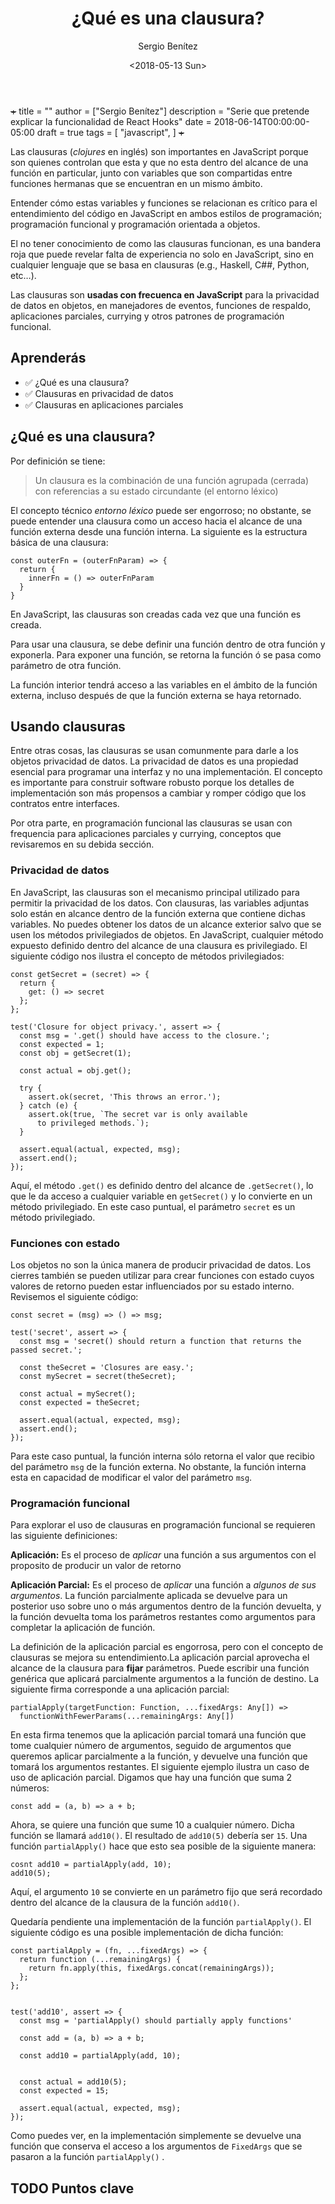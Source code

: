 +++
title = ""
author = ["Sergio Benítez"]
description = "Serie que pretende explicar la funcionalidad de React Hooks"
date = 2018-06-14T00:00:00-05:00
draft = true
tags = [
  "javascript",
]
+++

#+TITLE: ¿Qué es una clausura?
#+DESCRIPTION: Codificar en JavaScript sin entender las clausuras es como intentear hablas inglés sin entender las reglas gramaticales.
#+AUTHOR: Sergio Benítez
#+DATE:<2018-05-13 Sun>
#+STARTUP: fold
#+HUGO_BASE_DIR: ~/Development/suabochica-blog/
#+HUGO_SECTION: /post
#+HUGO_WEIGHT: auto
#+HUGO_AUTO_SET_LASTMOD: t

Las clausuras (/clojures/ en inglés) son importantes en JavaScript porque son quienes controlan que esta y que no esta dentro del alcance de una función en particular, junto con variables que son compartidas entre funciones hermanas que se encuentran en un mismo ámbito.

Entender cómo estas variables y funciones se relacionan es crítico para el entendimiento del código en JavaScript en ambos estilos de programación; programación funcional y programación orientada a objetos.

El no tener conocimiento de como las clausuras funcionan, es una bandera roja que puede revelar falta de experiencia no solo en JavaScript, sino en cualquier lenguaje que se basa en clausuras (e.g., Haskell, C##, Python, etc...).

Las clausuras son *usadas con frecuenca en JavaScript* para la privacidad de datos en objetos, en manejadores de eventos, funciones de respaldo, aplicaciones parciales, currying y otros patrones de programación funcional.

** Aprenderás

- ✅ ¿Qué es una clausura?
- ✅ Clausuras en privacidad de datos
- ✅ Clausuras en aplicaciones parciales

** ¿Qué es una clausura?

Por definición se tiene:

#+BEGIN_QUOTE
Un clausura es la combinación de una función agrupada (cerrada) con referencias a su estado circundante (el entorno léxico)
#+END_QUOTE

El concepto técnico /entorno léxico/ puede ser engorroso; no obstante, se puede entender una clausura como un acceso hacia el alcance de una función externa desde una función interna. La siguiente es la estructura básica de una clausura:

#+BEGIN_SRC
const outerFn = (outerFnParam) => {
  return {
    innerFn = () => outerFnParam
  }
}
#+END_SRC

En JavaScript, las clausuras son creadas cada vez que una función es creada.

Para usar una clausura, se debe definir una función dentro de otra función y exponerla. Para exponer una función, se retorna la función ó se pasa como parámetro de otra función.

La función interior tendrá acceso a las variables en el ámbito de la función externa, incluso después de que la función externa se haya retornado.

** Usando clausuras

Entre otras cosas, las clausuras se usan comunmente para darle a los objetos privacidad de datos. La privacidad de datos es una propiedad esencial para programar una interfaz y no una implementación. El concepto es importante para construir software robusto porque los detalles de implementación son más propensos a cambiar y romper código que los contratos entre interfaces.

Por otra parte, en programación funcional las clausuras se usan con frequencia para aplicaciones parciales y currying, conceptos que revisaremos en su debida sección.

*** Privacidad de datos

En JavaScript, las clausuras son el mecanismo principal utilizado para permitir la privacidad de los datos. Con clausuras, las variables adjuntas solo están en alcance dentro de la función externa que contiene dichas variables. No puedes obtener los datos de un alcance exterior salvo que se usen los métodos privilegiados de objetos. En JavaScript, cualquier método expuesto definido dentro del alcance de una clausura es privilegiado. El siguiente código nos ilustra el concepto de métodos privilegiados:

#+BEGIN_SRC
const getSecret = (secret) => {
  return {
    get: () => secret
  };
};

test('Closure for object privacy.', assert => {
  const msg = '.get() should have access to the closure.';
  const expected = 1;
  const obj = getSecret(1);

  const actual = obj.get();

  try {
    assert.ok(secret, 'This throws an error.');
  } catch (e) {
    assert.ok(true, `The secret var is only available
      to privileged methods.`);
  }

  assert.equal(actual, expected, msg);
  assert.end();
});
#+END_SRC

Aquí, el método ~.get()~ es definido dentro del alcance de ~.getSecret()~, lo que le da acceso a cualquier variable en ~getSecret()~ y lo convierte en un método privilegiado. En este caso puntual, el parámetro ~secret~ es un método privilegiado.

*** Funciones con estado

Los objetos no son la única manera de producir privacidad de datos. Los cierres también se pueden utilizar para crear funciones con estado cuyos valores de retorno pueden estar influenciados por su estado interno. Revisemos el siguiente código:

#+BEGIN_SRC
const secret = (msg) => () => msg;

test('secret', assert => {
  const msg = 'secret() should return a function that returns the passed secret.';

  const theSecret = 'Closures are easy.';
  const mySecret = secret(theSecret);

  const actual = mySecret();
  const expected = theSecret;

  assert.equal(actual, expected, msg);
  assert.end();
});
#+END_SRC

Para este caso puntual, la función interna sólo retorna el valor que recibio del parámetro ~msg~ de la función externa. No obstante, la función interna esta en capacidad de modificar el valor del parámetro ~msg~.

*** Programación funcional

Para explorar el uso de clausuras en programación funcional se requieren las siguiente definiciones:

#+BEGIN_CENTER
*Aplicación:* Es el proceso de /aplicar/ una función a sus argumentos con el proposito de producir un valor de retorno
#+END_CENTER

#+BEGIN_CENTER
*Aplicación Parcial:* Es el proceso de /aplicar/ una función a /algunos de sus argumentos/. La función parcialmente aplicada se devuelve para un posterior uso sobre uno o más argumentos dentro de la función devuelta, y la función devuelta toma los parámetros restantes como argumentos para completar la aplicación de función.
#+END_CENTER

La definición de la aplicación parcial es engorrosa, pero con el concepto de clausuras se mejora su entendimiento.La aplicación parcial aprovecha el alcance de la clausura para *fijar* parámetros. Puede escribir una función genérica que aplicará parcialmente argumentos a la función de destino. La siguiente firma corresponde a una aplicación parcial:

#+BEGIN_SRC
partialApply(targetFunction: Function, ...fixedArgs: Any[]) =>
  functionWithFewerParams(...remainingArgs: Any[])
#+END_SRC

En esta firma tenemos que la aplicación parcial tomará una función que tome cualquier número de argumentos, seguido de argumentos que queremos aplicar parcialmente a la función, y devuelve una función que tomará los argumentos restantes. El siguiente ejemplo ilustra un caso de uso de aplicación parcial. Digamos que hay una función que suma 2 números:

#+BEGIN_SRC
const add = (a, b) => a + b;
#+END_SRC

Ahora, se quiere una función que sume 10 a cualquier número. Dicha función se llamará ~add10()~. El resultado de ~add10(5)~ debería ser ~15~. Una función ~partialApply()~ hace que esto sea posible de la siguiente manera:

#+BEGIN_SRC
cosnt add10 = partialApply(add, 10);
add10(5);
#+END_SRC

Aquí, el argumento ~10~ se convierte en un parámetro fijo que será recordado dentro del alcance de la clausura de la función ~add10()~.

Quedaría pendiente una implementación de la función ~partialApply()~. El siguiente código es una posible implementación de dicha función:

#+BEGIN_SRC
const partialApply = (fn, ...fixedArgs) => {
  return function (...remainingArgs) {
    return fn.apply(this, fixedArgs.concat(remainingArgs));
  };
};


test('add10', assert => {
  const msg = 'partialApply() should partially apply functions'

  const add = (a, b) => a + b;

  const add10 = partialApply(add, 10);


  const actual = add10(5);
  const expected = 15;

  assert.equal(actual, expected, msg);
});
#+END_SRC

Como puedes ver, en la implementación simplemente se devuelve una función que conserva el acceso a los argumentos de ~FixedArgs~ que se pasaron a la función ~partialApply()~ .

** TODO Puntos clave
